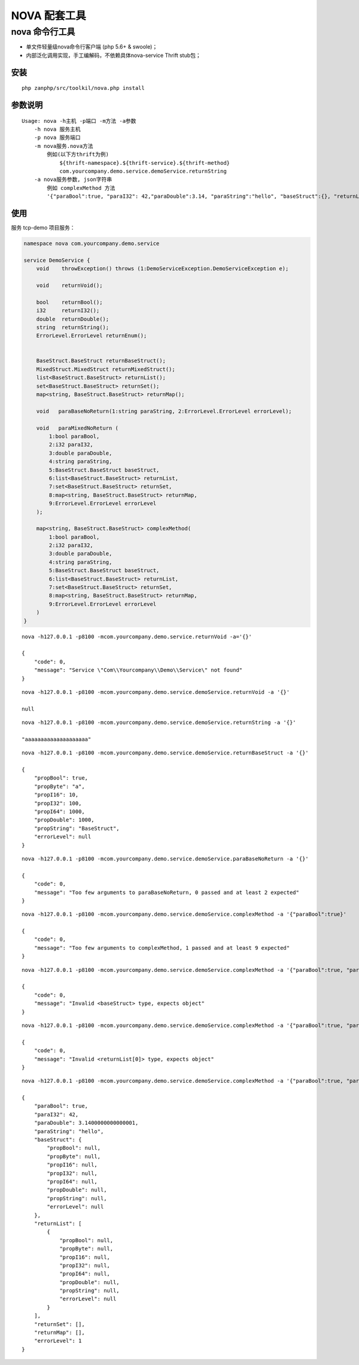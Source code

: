 NOVA 配套工具
=============

nova 命令行工具
---------------

-  单文件轻量级nova命令行客户端 (php 5.6+ & swoole)；

-  内部泛化调用实现，手工编解码，不依赖具体nova-service Thrift stub包；

安装
~~~~

::

    php zanphp/src/toolkil/nova.php install

参数说明
~~~~~~~~

::

    Usage: nova -h主机 -p端口 -m方法 -a参数
        -h nova 服务主机
        -p nova 服务端口
        -m nova服务.nova方法 
            例如(以下方thrift为例)
                ${thrift-namespace}.${thrift-service}.${thrift-method}
                com.yourcompany.demo.service.demoService.returnString
        -a nova服务参数, json字符串
            例如 complexMethod 方法
            '{"paraBool":true, "paraI32": 42,"paraDouble":3.14, "paraString":"hello", "baseStruct":{}, "returnList":[{}], "returnSet":{}, "returnMap":{}, "errorLevel":1}'

使用
~~~~

服务 tcp-demo 项目服务：

.. code:: thrift

    namespace nova com.yourcompany.demo.service

    service DemoService {
        void    throwException() throws (1:DemoServiceException.DemoServiceException e);

        void    returnVoid();

        bool    returnBool();
        i32     returnI32();
        double  returnDouble();
        string  returnString();
        ErrorLevel.ErrorLevel returnEnum();


        BaseStruct.BaseStruct returnBaseStruct();
        MixedStruct.MixedStruct returnMixedStruct();
        list<BaseStruct.BaseStruct> returnList();
        set<BaseStruct.BaseStruct> returnSet();
        map<string, BaseStruct.BaseStruct> returnMap();

        void   paraBaseNoReturn(1:string paraString, 2:ErrorLevel.ErrorLevel errorLevel);

        void   paraMixedNoReturn (
            1:bool paraBool,
            2:i32 paraI32,
            3:double paraDouble,
            4:string paraString,
            5:BaseStruct.BaseStruct baseStruct,
            6:list<BaseStruct.BaseStruct> returnList,
            7:set<BaseStruct.BaseStruct> returnSet,
            8:map<string, BaseStruct.BaseStruct> returnMap,
            9:ErrorLevel.ErrorLevel errorLevel
        );

        map<string, BaseStruct.BaseStruct> complexMethod(
            1:bool paraBool,
            2:i32 paraI32,
            3:double paraDouble,
            4:string paraString,
            5:BaseStruct.BaseStruct baseStruct,
            6:list<BaseStruct.BaseStruct> returnList,
            7:set<BaseStruct.BaseStruct> returnSet,
            8:map<string, BaseStruct.BaseStruct> returnMap,
            9:ErrorLevel.ErrorLevel errorLevel
        )
    }

::

    nova -h127.0.0.1 -p8100 -mcom.yourcompany.demo.service.returnVoid -a='{}'

    {
        "code": 0,
        "message": "Service \"Com\\Yourcompany\\Demo\\Service\" not found"
    }

::

    nova -h127.0.0.1 -p8100 -mcom.yourcompany.demo.service.demoService.returnVoid -a '{}'

    null

::

    nova -h127.0.0.1 -p8100 -mcom.yourcompany.demo.service.demoService.returnString -a '{}'

    "aaaaaaaaaaaaaaaaaaaa"

::

    nova -h127.0.0.1 -p8100 -mcom.yourcompany.demo.service.demoService.returnBaseStruct -a '{}'

    {
        "propBool": true,
        "propByte": "a",
        "propI16": 10,
        "propI32": 100,
        "propI64": 1000,
        "propDouble": 1000,
        "propString": "BaseStruct",
        "errorLevel": null
    }

::

    nova -h127.0.0.1 -p8100 -mcom.yourcompany.demo.service.demoService.paraBaseNoReturn -a '{}'

    {
        "code": 0,
        "message": "Too few arguments to paraBaseNoReturn, 0 passed and at least 2 expected"
    }

::

    nova -h127.0.0.1 -p8100 -mcom.yourcompany.demo.service.demoService.complexMethod -a '{"paraBool":true}'

    {
        "code": 0,
        "message": "Too few arguments to complexMethod, 1 passed and at least 9 expected"
    }

::

    nova -h127.0.0.1 -p8100 -mcom.yourcompany.demo.service.demoService.complexMethod -a '{"paraBool":true, "paraI32": 42,"paraDouble":3.14, "paraString":"hello", "baseStruct":null, "returnList":[1,2,3], "returnSet":null, "returnMap":null, "errorLevel":1}'

    {
        "code": 0,
        "message": "Invalid <baseStruct> type, expects object"
    }

::

    nova -h127.0.0.1 -p8100 -mcom.yourcompany.demo.service.demoService.complexMethod -a '{"paraBool":true, "paraI32": 42,"paraDouble":3.14, "paraString":"hello", "baseStruct":{}, "returnList":[1,2,3], "returnSet":null, "returnMap":null, "errorLevel":1}'

    {
        "code": 0,
        "message": "Invalid <returnList[0]> type, expects object"
    }

::

    nova -h127.0.0.1 -p8100 -mcom.yourcompany.demo.service.demoService.complexMethod -a '{"paraBool":true, "paraI32": 42,"paraDouble":3.14, "paraString":"hello", "baseStruct":{}, "returnList":[{}], "returnSet":{}, "returnMap":{}, "errorLevel":1}'

    {
        "paraBool": true,
        "paraI32": 42,
        "paraDouble": 3.1400000000000001,
        "paraString": "hello",
        "baseStruct": {
            "propBool": null,
            "propByte": null,
            "propI16": null,
            "propI32": null,
            "propI64": null,
            "propDouble": null,
            "propString": null,
            "errorLevel": null
        },
        "returnList": [
            {
                "propBool": null,
                "propByte": null,
                "propI16": null,
                "propI32": null,
                "propI64": null,
                "propDouble": null,
                "propString": null,
                "errorLevel": null
            }
        ],
        "returnSet": [],
        "returnMap": [],
        "errorLevel": 1
    }
